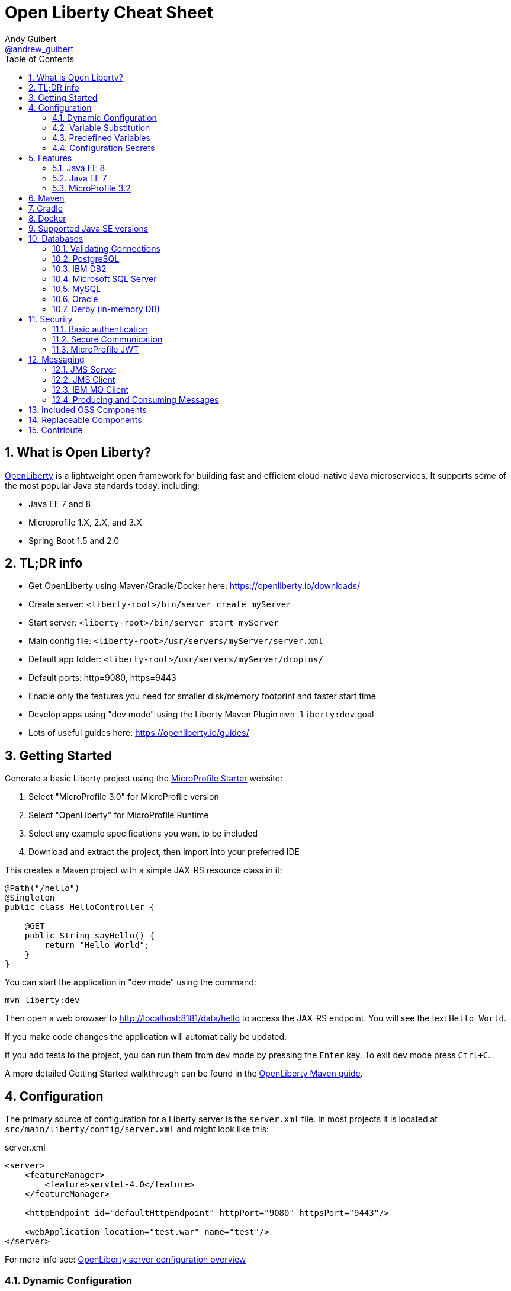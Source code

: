 // Copyright (c) 2019 IBM Corporation and others.
// Licensed under Creative Commons Attribution-NoDerivatives
// 4.0 International (CC BY-ND 4.0)
//   https://creativecommons.org/licenses/by-nd/4.0/
//
// Contributors:
//     IBM Corporation
//
:page-layout: general-reference
:page-type: general
:toc: left
:source-highlighter: highlightjs
:sectnums:
:favicon: images/favicon.ico
:keywords: openliberty, documentation, guide, cheat sheet, cheatsheet, configuration, database
:docinfo: private
= Open Liberty Cheat Sheet
Andy Guibert <https://twitter.com/andrew_guibert[@andrew_guibert]>

== What is Open Liberty?

https://openliberty.io/[OpenLiberty] is a lightweight open framework for building fast and efficient cloud-native Java microservices. It supports some of the most popular Java standards today, including:

- Java EE 7 and 8
- Microprofile 1.X, 2.X, and 3.X
- Spring Boot 1.5 and 2.0

== TL;DR info

- Get OpenLiberty using Maven/Gradle/Docker here: https://openliberty.io/downloads/
- Create server: `<liberty-root>/bin/server create myServer`
- Start server: `<liberty-root>/bin/server start myServer`
- Main config file: `<liberty-root>/usr/servers/myServer/server.xml`
- Default app folder: `<liberty-root>/usr/servers/myServer/dropins/` 
- Default ports: http=9080, https=9443
- Enable only the features you need for smaller disk/memory footprint and faster start time
- Develop apps using "dev mode" using the Liberty Maven Plugin `mvn liberty:dev` goal
- Lots of useful guides here: https://openliberty.io/guides/

== Getting Started

Generate a basic Liberty project using the https://start.microprofile.io/[MicroProfile Starter] website:

1. Select "MicroProfile 3.0" for MicroProfile version
2. Select "OpenLiberty" for MicroProfile Runtime
3. Select any example specifications you want to be included
4. Download and extract the project, then import into your preferred IDE


This creates a Maven project with a simple JAX-RS resource class in it:

[source,java]
----
@Path("/hello")
@Singleton
public class HelloController {

    @GET
    public String sayHello() {
        return "Hello World";
    }
}
----

You can start the application in "dev mode" using the command:

[source,shell]
----
mvn liberty:dev
----

Then open a web browser to http://localhost:8181/data/hello to access the JAX-RS endpoint. You will see the text `Hello World`.

If you make code changes the application will automatically be updated.

If you add tests to the project, you can run them from dev mode by pressing the `Enter` key. To exit dev mode press `Ctrl+C`.

A more detailed Getting Started walkthrough can be found in the https://openliberty.io/guides/maven-intro.html[OpenLiberty Maven guide].

== Configuration

The primary source of configuration for a Liberty server is the `server.xml` file. In most projects it is located at `src/main/liberty/config/server.xml` and might look like this:

.server.xml
[source,xml]
----
<server>
    <featureManager>
        <feature>servlet-4.0</feature>
    </featureManager>
    
    <httpEndpoint id="defaultHttpEndpoint" httpPort="9080" httpsPort="9443"/>
    
    <webApplication location="test.war" name="test"/>
</server>
----

For more info see: https://openliberty.io/docs/ref/feature/[OpenLiberty server configuration overview]

=== Dynamic Configuration

All configuration in `server.xml` is dynamic by default, meaning that if you modify it while the server is running, the server will automatically update to account for the change -- typically in a few milliseconds.

=== Variable Substitution

Server configuration can be parameterized using variables. When resolving variable names the following sources are consulted in decreasing order of precedence:

1. The value in the `<variable value="..."/>` attribute
2. Java system properties (i.e. jvm.options)
3. bootstrap.properties
4. environment variables
5. The value in the `<variable defaultValue="..."/>` attribute

Variables are referenced using `${variableName}` syntax. In server config, specify variables using the variable element:

.server.xml
[source,xml]
----
<variable name="variableName" value="some.value" />
----

Default values, specified in server config, are only used if no other value can be found. They are specified using the variable element and the `defaultValue` attribute:

.server.xml
[source,xml]
----
<variable name="DB_SERVER" defaultValue="localhost"/>
----

=== Predefined Variables

- `${wlp.install.dir}` - the location where the Liberty runtime is installed.
- `${wlp.server.name}` - the name of the server.
- `${wlp.user.dir}` - the location of the usr folder. Defaults to ${wlp.install.dir}/usr.
- `${shared.app.dir}` - the location of shared applications. Defaults to ${wlp.user.dir}/shared/apps.
- `${shared.config.dir}` - the directory that contains the server config. Defaults to ${wlp.user.dir}/shared/config.
- `${shared.resource.dir}` - the location of shared resource files. Defaults to ${wlp.user.dir}/shared/resources.
- `${server.config.dir}` - the directory that server config is stored in. Defaults to ${wlp.user.dir}/servers/${wlp.server.name}.
- `${server.output.dir}` - the directory that the server writes the workarea, logs and other runtime generated files to. Defaults to ${server.config.dir}.


=== Configuration Secrets

If you are running your application in Kubernetes, you don't want to have credentials exposed as simple environment variables, and you certainly don't want them checked in with the rest of your application source code!

First, configure a Kubernetes secret, for example `database-credentials` with the contents:

[source,properties]
----
my-app.db.username=dbUser
my-app.db.password=dbPass
----

Then, you can inject the Kubernetes secret contents into a a `boostrap.properties` file that contains sensitive information as follows:

[source,yaml]
----
kind: Deployment
apiVersion: apps/v1beta1
metadata:
  name: my-app
spec:
# ...
      containers:
      - name: my-app
        image: ...
        volumeMounts:
        - name: database-credentials-volume
          mountPath: /opt/wlp/usr/servers/defaultServer/bootstrap.properties
          subPath: bootstrap.properties
          readOnly: true
      volumes:
      - name: database-credentials-volume
        secret:
          secretName: database-credentials
----

Finally, the secrets can then be referenced in server configuration using variables:

.server.xml
[source,xml]
----
<dataSource ...>
    <properties ...
        user="${my-app.db.username}"
        password="${my-app.db.password}"/>
</dataSource>
----

== Features

The features enabled for a Liberty server are listed in the `<featureManager>` element. A Liberty feature may include other Liberty features. For example, the `jsp-2.3` feature pulls in the `servlet-4.0` feature, and the `webProfile-8.0` feature pulls in all of the features for Java EE 8 Web Profile.

TIP: Only enable the features that you need! While it may be convenient to enable "convenience" features like `javaee-8.0` initially, over time you should only enable features that your application actually needs. Less features = faster startup and lower disk/memory footprint

Some of the most common Liberty features are:

=== Java EE 8
- `webProfile-8.0`: Enables all features in Java EE 8 Web profile: Bean Validation 2.0, CDI 2.0, EJB Lite 3.2, EL 3.0, JAX-RS 2.1, JNDI 1.0, JPA 2.2, JSF 2.3, JSON-B 1.0, JSON-P 1.1, JSP 2.3, Servlet 4.0, WebSocket 1.1
- `javaee-8.0`: Enables all features in Java EE 8 Full Profile: `webProfile-8.0` plus Java Batch 1.0, EE Concurrency 1.0, EJB 3.2, JavaMail 1.6, JAX-WS 2.2, JCA 1.7, JMS 2.0
- `jaxrs-2.1`: Java XML RESTful Web Services (JAX-RS) 2.1
- `cdi-2.0`: Context Dependency Injection (CDI) 2.0
- `jpa-2.2`: Java Persistence Architecture (JPA) 2.2
- `jsf-2.3`: Java Server Faces (JSF) 2.3
- `jsonb-1.0`: JSON Binding (JSON-B) 1.0
- `servlet-4.0`: Servlet 4.0

=== Java EE 7
- `webProfile-7.0`: Enables all features in Java EE 7 Web Profile
- `javaee-7.0`: Enables all features in Java EE 7 Full Profile

WARNING: You cannot mix Java EE 7 and 8 features in the same server.xml!

=== MicroProfile 3.2
- `microProfile-3.2`: Enables all features in MicroProfile 3.2 platform
- `cdi-2.0`
- `jaxrs-2.1`
- `jsonb-1.0`
- `mpConfig-1.4`: MicroProfile Config 1.4
- `mpHealth-2.1`: MicroProfile Health 2.1
- `mpMetrics-2.2`: MicroProfile Metrics 2.2
- `mpRestClient-1.3`: MicroProfile REST Client 1.3

A complete list of all Liberty features can be found here: https://openliberty.io/docs/ref/feature/[OpenLiberty Server Features]

== Maven

Add the maven plugin to your pom.xml file:

.pom.xml
[source,xml]
----
<plugin>
    <groupId>io.openliberty.tools</groupId>
    <artifactId>liberty-maven-plugin</artifactId>
    <version>3.1</version>
</plugin>
----

Some of the essential maven commands are:

- `mvn liberty:dev`: Starts your Liberty server in "dev mode" which runs the application and automatically updates it whenever you save changes to the source code or configuration
- `mvn liberty:run`: Starts your Liberty server in the foreground. Stop it with `Ctrl+C`
- `mvn liberty:start`: Starts your Liberty server in the background
- `mvn liberty:stop`: Stops your Liberty server that was started using `liberty:start`

Also see:

- https://github.com/OpenLiberty/ci.maven[Liberty Maven Plugin source code and documentation]
- https://openliberty.io/guides/maven-intro.html[OpenLiberty Maven guide]

== Gradle

Add the following snippet to your build.gradle file:

.build.gradle
[source,javascript]
----
buildscript {
    repositories {
        mavenCentral()
    }
    dependencies {
        classpath 'net.wasdev.wlp.gradle.plugins:liberty-gradle-plugin:2.7'
    }
}

apply plugin: 'war'
apply plugin: 'liberty'

dependencies {
    libertyRuntime group:'io.openliberty', name:'openliberty-runtime', version:'19.0.0.12'
}
----

Some of the essential gradle tasks are:

- `./gradlew libertyRun`: Starts your Liberty server in the foreground. Stop it with `Ctrl+C`
- `./gradlew libertyStart`: Starts your Liberty server in the background
- `./gradlew libertyStop`: Stops your Liberty server that was started using `liberty:start`

Also see:

- https://github.com/OpenLiberty/ci.gradle[Liberty Gradle Plugin source code and documentation]
- https://openliberty.io/guides/gradle-intro.html[OpenLiberty Gradle guide]

== Docker

The basic Liberty Dockerfile looks like this:

.Dockerfile
[source,dockerfile]
----
FROM openliberty/open-liberty:full-java8-openj9-ubi
COPY src/main/liberty/config /config/
ADD target/myApp.war /config/dropins

# Running configure.sh takes ~20s at docker build time but will greatly reduce
# container start time. You may not want to run this for local development if
# you are constantly changing the app layer, but should used for production
RUN configure.sh
----

There are also base layers using Java 11 and 13 which can be found here: https://hub.docker.com/r/openliberty/open-liberty[OpenLiberty Docker Hub]

== Supported Java SE versions

OpenLiberty is currently supported on Java SE 8, 11, and 13. Official documentation can be found here: https://openliberty.io/docs/ref/general/#java-se.html[JavaSE support]

== Databases

This is the most common base configuration for using a JDBC DataSource (or JPA) with Liberty:

.server.xml
[source,xml]
----
<featureManager>
    <feature>jdbc-4.2</feature>
</featureManager>
  
<library id="driver-library">
    <fileset dir="/path/to/driver/dir" includes="*.jar"/>
</library>
----

=== Validating Connections

OpenLiberty has a REST API to test database connections. To use it, add this config:

.server.xml
[source,xml]
----
<featureManager>
    <feature>appSecurity-3.0</feature>
    <feature>restConnector-2.0</feature>
    <feature>jdbc-4.2</feature>
</featureManager>

<!-- Any security mechanism can be used, <quickStartSecurity> is the simplest -->
<quickStartSecurity userName="admin" userPassword="admin"/>

<dataSource id="DefaultDataSource">
    <!-- the rest of your datasource config... -->
</dataSource>
----

To validate a connection, go to the URL: `https://{hostname}:{httpsPort}/ibm/api/validation/dataSource/{dataSource-id}`

In the above example, that would be: https://localhost:9443/ibm/api/validation/dataSource/DefaultDataSource

For a complete walkthrough, see this blog post: https://openliberty.io/blog/2019/09/13/testing-database-connections-REST-APIs.html[Testing database connections with REST]

=== PostgreSQL

.server.xml
[source,xml]
----
<dataSource id="DefaultDataSource" jndiName="jdbc/myDB">
    <jdbcDriver libraryRef="driver-library"/>
    <properties.postgresql serverName="localhost" portNumber="5432"
                databaseName="myDB"
                user="exampleUser"
                password="examplePassword"/>

</dataSource>
----

To run a Postgres Docker container locally:

[source,shell]
----
docker run -it --rm=true --memory-swappiness=0 --ulimit memlock=-1:-1 \
           --name postgres-liberty \
           -e POSTGRES_USER=exampleUser \
           -e POSTGRES_PASSWORD=examplePassword \
           -e POSTGRES_DB=myDB \
           -p 5432:5432 postgres:10.5
----

=== IBM DB2

.server.xml
[source,xml]
----
<dataSource id="DefaultDataSource" jndiName="jdbc/myDB">
    <jdbcDriver libraryRef="driver-library"/>
    <properties.db2.jcc serverName="localhost" portNumber="50000"
                databaseName="myDB"
                user="exampleUser"
                password="examplePassword"/>

</dataSource>
----

To run a DB2 Docker container locally:

[source,shell]
----
docker run --ulimit memlock=-1:-1 -it --rm=true --memory-swappiness=0 \
           --name db2-liberty \
           -e AUTOCONFIG=false -e ARCHIVE_LOGS=false -e LICENSE=accept \ 
           -e DBNAME=myDB \
           -e DB2INSTANCE=exampleUser \
           -e DB2INST1_PASSWORD=examplePassword \
           -p 50000:50000 \
           --privileged \
           ibmcom/db2:11.5.0.0a
----

=== Microsoft SQL Server

.server.xml
[source,xml]
----
<dataSource id="DefaultDataSource" jndiName="jdbc/myDB">
    <jdbcDriver libraryRef="driver-library"/>
    <properties.microsoft.sqlserver serverName="localhost" portNumber="1433"
                databaseName="myDB"
                user="SA"
                password="examplePassw0rd"/>

</dataSource>
----

To run a SQL Server Docker container locally:

[source,shell]
----
docker run --ulimit memlock=-1:-1 -it --rm=true --memory-swappiness=0 \
           --name mssql-liberty \
           -e ACCEPT_EULA=Y \
           -e SA_PASSWORD=examplePass0ord \
           -p 1433:1433 \
           mcr.microsoft.com/mssql/server:2019-GA-ubuntu-16.04
----

=== MySQL

.server.xml
[source,xml]
----
<dataSource id="DefaultDataSource" jndiName="jdbc/myDB">
    <jdbcDriver libraryRef="driver-library"/>
    <properties serverName="localhost" portNumber="3306"
                databaseName="myDb"
                user="exampleUser"
                password="examplePassword"/>
</dataSource>
----

To run a MySQL Docker container locally:

[source,shell]
----
docker run --ulimit memlock=-1:-1 -it --rm=true --memory-swappiness=0 \
           --name mysql-liberty \
           -e MYSQL_DATABASE=myDB \
           -e MYSQL_USER=exampleUser \
           -e MYSQL_PASSWORD=examplePassword \
           -p 3306:3306 \
           mcr.microsoft.com/mssql/server:2019-GA-ubuntu-16.04
----

=== Oracle

.server.xml
[source,xml]
----
<dataSource id="DefaultDataSource" jndiName="jdbc/myDB">
    <jdbcDriver libraryRef="driver-library"/>
    <properties.oracle URL="jdbc:oracle:thin:@//localhost:1521/myDB"/>
</dataSource>
----

=== Derby (in-memory DB)

[source,xml]
----
<dataSource id="DefaultDataSource" jndiName="jdbc/myDB">
    <jdbcDriver libraryRef="driver-library"/>
    <properties.derby.embedded databaseName="memory:myDB" createDatabase="create"/>
</dataSource>
----

== Security

To enable security for your application, enable the `appSecurity-3.0` feature. This will cause all application endpoints requiring a role to go through HTTPS and some form of authentication.

=== Basic authentication

A simple form of authentication is the `<basicRegistry>` element, which allows you to directly configure user/password pairs.

.server.xml
[source,xml]
----
<featureManager>
    <feature>appSecurity-3.0</feature>
</featureManager>

<basicRegistry id="basic">
    <user name="bob" password="bobpwd"/>
</basicRegistry>

<webApplication location="myApp.war">
    <application-bnd>
        <!-- this can also be defined in web.xml instead -->
        <security-role name="admin">
            <user name="bob"/>
        </security-role>
    </application-bnd>
</webApplication>
----

Then, managed resources (JAX-RS endpoints, servlets, etc) can be secured with `@RolesAllowed`:

[source,java]
----
@Path("/")
@ApplicationScoped
@RolesAllowed("admin")
public class HelloEndpoint {

    @GET
    public String sayHello() {
        return "Hello World";
    }
}
----

Accessing any endpoints in the `HelloEndpoint` (on `http` or `https`) will then then restrict access to a user in the `admin` role (in this case `bob`). 

For more details see this guide: https://openliberty.io/guides/security-intro.html[Security a web application]

=== Secure Communication

Enabling SSL/TLS communication requires the `transportSecurity-1.0` or `ssl-1.0` feature. The `transportSecurity-1.0` feature is newer and therefore preferred over the `ssl-1.0` feature.

By default, the server will generate a default keystore at `${server.config.dir}/resources/security/key.p12`. 

The password for this keystore will be either:

A. The password defined in `<keyStore id="defaultKeyStore"  password="..." />`
B. Otherwise, it will use a randomly generated password which can be found in the `${server.config.dir}/server.env` file.

The default SSL configuration will use the `defaultKeyStore` as both keystore and truststore.  All TLS protocols are enabled by default: `TLSv1`, `TLSv1.1`, and `TLSv1.2`. If you are using Java 11 or newer, `TLSv1.3` is also enabled.

By default, a Liberty server uses a self-signed certificate so that the default SSL configuration only trusts itself.  To establish trust with other servers, trusted certificates should be added to the `defaultKeyStore` using a keystore tool like `$JAVA_HOME/bin/keytool`. 

If manually adding trusted certificates is not desireded, then the default SSL configuration can be set to use the JDK's default truststore like so:

.server.xml
[source,xml]
----
<ssl id="defaultSSLConfig"  trustDefaultCerts="true" />
----

=== MicroProfile JWT

JSON Web Token (JWT) is a token-based authentication mechanism that offers a lightweight way for security controls and tokens to propagate user identities across different services. Because of these characteristics, it has become a popular security mechanism for microservice applications.

To use it, enable the `mpJwt` feature:

.server.xml
[source,xml]
----
<featureManager>
    <feature>appSecurity-3.0</feature>
    <feature>mpJwt-1.1</feature>
</featureManager>
----

Then, configure the JWT issuer and public key with MicroProfile Config:

.microprofile-config.properties
[source,properties]
----
# If you set/override these values using environment variables, 
# convert all '.' chars to '_' chars in property key names
mp.jwt.verify.publickey=<the JWT issuer's public key>
mp.jwt.verify.issuer=http://someJwtIssuer.com
----

Lastly, resources can be secured using the `@RolesAllowed` annotation:

[source,java]
----
@Path("/")
@RequestScoped
@RolesAllowed("users") // Requires jwts to have "group=users" claim
public class SecuredServiceEndpoint {
----

For more details see this guide: https://openliberty.io/guides/microprofile-jwt.html[Securing microservices with JWTs]

== Messaging

Applications can pass messages among themselves with the Java Message Service (JMS) APIs. These APIs allow applications to produce messages that are placed on a destination and/or consuming messages from a destination. Liberty can act as a server of JMS destinations or it can connect to another server to access those destinations. JMS defines two core types of destinations: queues, and topics. 

Some terms commonly used in JMS:

- *Message:* Information that is being sent via JMS. Payload can be any kind of data, from plain text and numbers to serialized Java objects.
- *Destination:* A specific place for messages to be stored and retrieved by name. Common types are queues and topics.
- *Queue:* A destination where each message is delivered to the first consumer to receive a message.
- *Topic:* A destination where each message is delivered to all consumers subscribed to it.
- *Producer:* Any code that produces a message onto a JMS destination. 
- *Consumer:* Any code that subscribes to a destination and receives messages from it.

=== JMS Server
Liberty can act as a JMS server whether or not it is serving any applications using the `wasJmsServer-1.0` feature. 

.server.xml
[source,xml]
----
<featureManager>
    <feature>wasJmsServer-1.0</feature>
</featureManager>

<messagingEngine>
    <queue id="myQueue" />
    <topicSpace id="myTopicSpace" />
</messagingEngine>
----

The `messagingEngine` element defines all JMS destinations served by Liberty. Note that topics are organized into topic spaces here--the individual topics are created and subscribed to by the applications or by defining administered objects representing them in the JMS client.

If you want applications on other servers to connect to your JMS server, create a `wasJmsEndpoint`. Without this, only applications served by the same Liberty server can acccess the JMS destinations.

.server.xml
[source,xml]
----
<wasJmsEndpoint host="*" 
                wasJmsPort="7276" 
                wasJmsSSLPort="7286" />
----

=== JMS Client
Liberty can allow applications to connect to both local and remote JMS destinations. Local connections will also need the JMS server config from the previous section. To connect to either Liberty JMS servers or traditional WebSphere Service Integration Bus, use the `wasJmsClient` feature. The feature has two versions, 1.1 and 2.0, that correspond to the matching versions of the `jms` feature.

.server.xml
[source,xml]
----
<featureManager>
    <feature>wasJmsClient-2.0</feature>
    <feature>jms-2.0</feature>
</featureManager>

<jmsConnectionFactory jndiName="jms/localCF">
    <properties.wasJms />
</jmsConnectionFactory>

<jmsConnectionFactory jndiName="jms/remoteCF">
    <properties.wasJms remoteServerAddress="example.com:7276:BootstrapBasicMessaging" />
</jmsConnectionFactory>
----

The format for `remoteServerAddress` is `hostname:port:transportChain`, where `transportChain` is either `BootstrapBasicMessaging` for non-secure JMS endpoints or `BootstrapSecureMessaging` for secure JMS endpoints. You can optionally omit the `:transportChain` portion of the address if you are using `BootstrapBasicMessaging`.

Liberty can provide administered objects for queues and topics that applications can use. This is where a topic can be subscribed to within a specific topic space on the JMS server. Applications can use these objects both to produce messages on the destination and consume messages from the destination.

.server.xml
[source,xml]
----
<jmsTopic jndiName="jms/jmsLocalTopic">
    <properties.wasJms topicName="myTopic" topicSpace="myTopicSpace" />
</jmsQueue>

<jmsQueue jndiName="jms/jmsRemoteQueue">
    <properties.wasJms queueName="myQueue" />
</jmsQueue>
----

=== IBM MQ Client
Liberty can connect to IBM MQ servers and other JMS servers (for example, ActiveMQ or RabbitMQ) with the appropriate resource adapter. You don't need the `wasJmsClient` feature to connect to these servers. Be sure to read the documentation for your resource adapter and ensure it is configured properly to connect to the server. The following example will use IBM MQ.

.server.xml
[source,xml]
----
<featureManager>
    <feature>jms-2.0</feature>
</featureManager>

<resourceAdapter id="mqJmsRa" location="/path/to/wmq.jmsra.rar">
    <classloader apiTypeVisibility="+third-party"/>
</resourceAdapter>

<jmsQueueConnectionFactory id="myRemoteQueueConnectionFactory" jndiName="jms/mqRemoteQCF">
    <properties.mqJmsRa channel="DEV.APP.SVRCONN" hostName="localhost" port="1414" queueManager="mqtest"/>
</jmsQueueConnectionFactory>

<jmsQueue id="myMQQueue" jndiName="jms/mqRemoteQueue">
    <properties.mqJmsRa baseQueueManagerName="mqtest" baseQueueName="DEV.QUEUE.1"/>
</jmsQueue>

<jmsTopicConnectionFactory id="myRemoteTopicConnectionFactory" jndiName="jms/mqRemoteTCF">
    <properties.mqJmsRa channel="DEV.APP.SVRCONN" hostName="localhost" port="1414" queueManager="mqtest" clientId="myClientId"/>
</jmsTopicConnectionFactory>

<jmsTopic id="myMQTopic" jndiName="jms/mqRemoteTopic">
    <properties.mqJmsRa baseQueueManagerName="mqtest" baseTopicName="dev1/"/>
</jmsTopic>
----

To run an MQ Docker container locally:

[source,shell]
----
docker run -it --rm=true --name mq-liberty \
           -e LICENSE=accept \
           -e MQ_QMGR_NAME=mqtest \
           -e MQ_ADMIN_PASSWORD=testpassword \
           -p 1414:1414 \
           -p 9443:9443 \
           ibmcom/mq:9.1.4.0
----

The `wmq.jmsra.rar` file needed to connect to MQ can be found in the running Docker container using the command 

[source, shell]
docker cp mq-liberty:/opt/mqm/java/lib/jca/wmq.jmsra.rar /destination/folder

=== Producing and Consuming Messages

Regardless of how you configure your administered objects and what server they connect to, you will access them within your application in the same way. Obtain the destination and connection factory using JNDI, then use the connection factory to create a connection, use the connection to create a session, and use the session to create a producer and/or consumer that can interact with the destination.

[source, java]
----
// Note: In EJBs or CDI beans, these lookups can be replaced with @Resource annotations
QueueConnectionFactory factory = (QueueConnectionFactory) InitialContext.doLookup("jms/mqRemoteQCF");
Queue queue = (Queue) InitialContext.doLookup("jms/mqRemoteQueue");

QueueConnection connection = factory.createQueueConnection();
QueueSession session = connection.createQueueSession(false, Session.AUTO_ACKNOWLEDGE);

// Send a message to the queue
TextMessage message = session.createTextMessage("Your Message Here");
MessageProducer producer = session.createProducer(queue);
producer.send(message);

producer.close();

// Receive a message from the queue
MessageConsumer consumer = session.createConsumer(queue);
TextMessage result = (TextMessage) consumer.receieve(5000L);
System.out.println("Got " + result);

consumer.close();

session.close();
conn.close();
----

== Included OSS Components

[options="header",cols="1,1"]
|===
| Liberty Feature | OSS Component
//-------------
| `beanValidation-2.0` | Apache BVal 1.1
| `cdi-1.2` | Weld 2.4.X
| `cdi-2.0` | Weld 3.X
| `javaMail-1.5` | Sun ref impl
| `javaMail-1.6` | Sun ref impl
| `jaxb-2.2` | Sun ref impl
| `jaxb-2.3` | Sun ref impl
| `jaxrs-2.0` | Apache CXF 2.6
| `jaxrs-2.2` | Apache CXF 3.2
| `jaxws-2.2` | Apache CXF 2.6
| `jaxws-2.3` | Apache CXF 3.2
| `jpa-2.1` | EclipseLink 2.6 
| `jpa-2.2` | EclipseLink 2.7
| `jsf-2.2` | Apache MyFaces 2.2
| `jsf-2.3` | Apache MyFaces 2.3
| `jsonb-1.0` | Eclipse Yasson 1.0
| `jsonp-1.0` | Glassfish ref impl
| `jsonp-1.1` | Glassfish ref impl
| `mpReactiveMessaging-1.0` | SmallRye Reactive Messaging
|===

== Replaceable Components

- JPA implementation can be changed (typically to Hibernate) using the `jpaContainer-2.1` or `2.2` features
- JSF implementation can be changed (typically to Mojarra) using the `jsfContainer-2.2` or `2.3` features
- JSON-B implementation can be changed using the `jsonbContainer-1.0` feature
- JSON-P implementation can be changed using the `jsonpContainer-1.0` or `1.1` feature

== Contribute

Find some incorrect information or want to contribute an additional section?

Fork this document on github and raise a PR: https://github.com/aguibert/openliberty-cheat-sheet[GitHub - openliberty-cheat-sheet]
